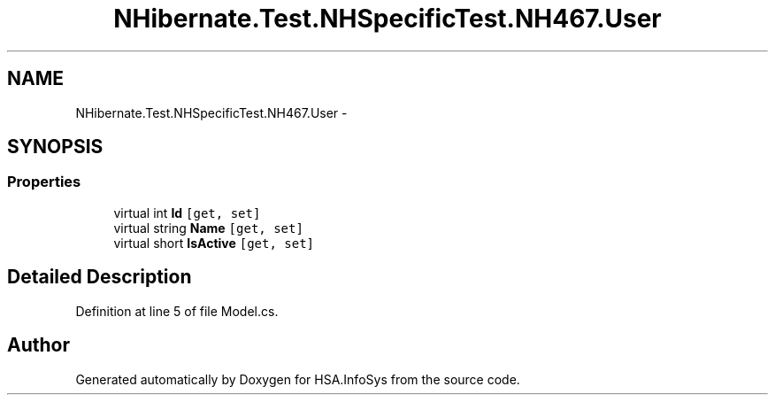 .TH "NHibernate.Test.NHSpecificTest.NH467.User" 3 "Fri Jul 5 2013" "Version 1.0" "HSA.InfoSys" \" -*- nroff -*-
.ad l
.nh
.SH NAME
NHibernate.Test.NHSpecificTest.NH467.User \- 
.SH SYNOPSIS
.br
.PP
.SS "Properties"

.in +1c
.ti -1c
.RI "virtual int \fBId\fP\fC [get, set]\fP"
.br
.ti -1c
.RI "virtual string \fBName\fP\fC [get, set]\fP"
.br
.ti -1c
.RI "virtual short \fBIsActive\fP\fC [get, set]\fP"
.br
.in -1c
.SH "Detailed Description"
.PP 
Definition at line 5 of file Model\&.cs\&.

.SH "Author"
.PP 
Generated automatically by Doxygen for HSA\&.InfoSys from the source code\&.

